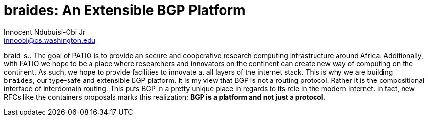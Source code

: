 = braides: An Extensible BGP Platform
Innocent Ndubuisi-Obi Jr <innoobi@cs.washington.edu>

:authors: Innocent Ndubuisi-Obi Jr <innoobi@cs.washington.edu> 
:state: published
:discussion: 
:labels: comma, separated, labels

braid is..
The goal of PATIO is to provide an secure and cooperative research computing infrastructure around Africa. Additionally, with PATIO we hope to be a place where researchers and innovators on the continent can create new way of computing on the continent. As such, we hope to provide facilities to innovate at all layers of the internet stack. This is why we are building `braides`, our type-safe and extensible BGP platform. It is my view that BGP is not a routing protocol. Rather it is the compositional interface of interdomain routing. This puts BGP in a pretty unique place in regards to its role in the modern Internet. In fact, new RFCs like the containers proposals marks this realization: *BGP is a platform and not just a protocol.*

 

